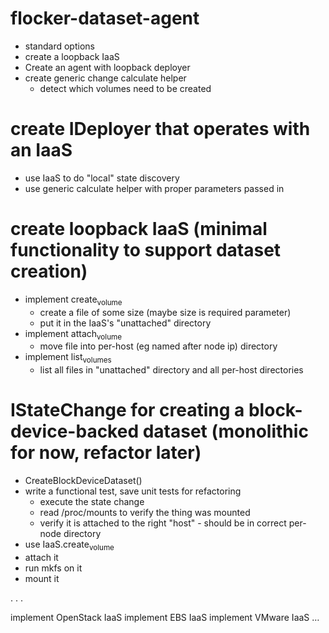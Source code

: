 * flocker-dataset-agent
  * standard options
  * create a loopback IaaS
  * Create an agent with loopback deployer
  * create generic change calculate helper
    * detect which volumes need to be created

* create IDeployer that operates with an IaaS
  * use IaaS to do "local" state discovery
  * use generic calculate helper with proper parameters passed in

* create loopback IaaS (minimal functionality to support dataset creation)
  * implement create_volume
    * create a file of some size (maybe size is required parameter)
    * put it in the IaaS's "unattached" directory
  * implement attach_volume
    * move file into per-host (eg named after node ip) directory
  * implement list_volumes
    * list all files in "unattached" directory and all per-host directories

* IStateChange for creating a block-device-backed dataset (monolithic for now, refactor later)
  - CreateBlockDeviceDataset()
  - write a functional test, save unit tests for refactoring
    - execute the state change
    - read /proc/mounts to verify the thing was mounted
    - verify it is attached to the right "host" - should be in correct per-node directory
  * use IaaS.create_volume
  * attach it
  * run mkfs on it
  * mount it

.
.
.

implement OpenStack IaaS
implement EBS IaaS
implement VMware IaaS
...
